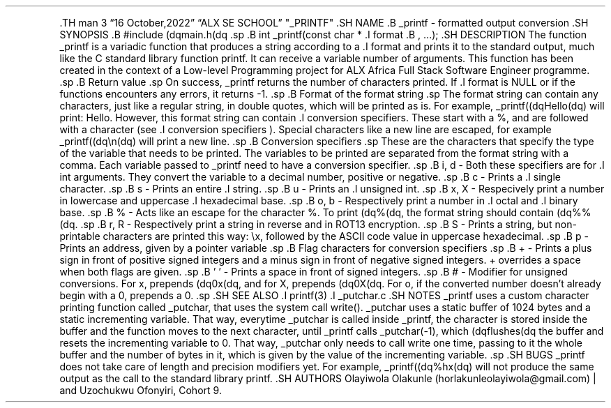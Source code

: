 .\" Automatically generated by Pandoc 2.5
.\"
.TH "" "" "" "" ""
.hy
.PP
\&.TH man 3 \[lq]16 October,2022\[rq] \[lq]ALX SE SCHOOL\[rq]
\[dq]_PRINTF\[dq] .SH NAME .B _printf \- formatted output conversion .SH
SYNOPSIS .B #include (dqmain.h(dq .sp .B int _printf(const char * .I
format .B , \&...); .SH DESCRIPTION The function _printf is a variadic
function that produces a string according to a .I format and prints it
to the standard output, much like the C standard library function
printf.
It can receive a variable number of arguments.
This function has been created in the context of a Low\-level
Programming project for ALX Africa Full Stack Software Engineer
programme.
\&.sp .B Return value .sp On success, _printf returns the number of
characters printed.
If .I format is NULL or if the functions encounters any errors, it
returns \-1.
\&.sp .B Format of the format string .sp The format string can contain
any characters, just like a regular string, in double quotes, which will
be printed as is.
For example, _printf((dqHello(dq) will print: Hello.
However, this format string can contain .I conversion specifiers.
These start with a %, and are followed with a character (see .I
conversion specifiers ).
Special characters like a new line are escaped, for example
_printf((dq\[rs]n(dq) will print a new line.
\&.sp .B Conversion specifiers .sp These are the characters that specify
the type of the variable that needs to be printed.
The variables to be printed are separated from the format string with a
comma.
Each variable passed to _printf need to have a conversion specifier.
\&.sp .B i, d \- Both these specifiers are for .I int arguments.
They convert the variable to a decimal number, positive or negative.
\&.sp .B c \- Prints a .I single character.
\&.sp .B s \- Prints an entire .I string.
\&.sp .B u \- Prints an .I unsigned int.
\&.sp .B x, X \- Respecively print a number in lowercase and uppercase
\&.I hexadecimal base.
\&.sp .B o, b \- Respectively print a number in .I octal and .I binary
base.
\&.sp .B % \- Acts like an escape for the character %.
To print (dq%(dq, the format string should contain (dq%%(dq.
\&.sp .B r, R \- Respectively print a string in reverse and in ROT13
encryption.
\&.sp .B S \- Prints a string, but non\-printable characters are printed
this way: \[rs]x, followed by the ASCII code value in uppercase
hexadecimal.
\&.sp .B p \- Prints an address, given by a pointer variable .sp .B Flag
characters for conversion specifiers .sp .B + \- Prints a plus sign in
front of positive signed integers and a minus sign in front of negative
signed integers.
+ overrides a space when both flags are given.
\&.sp .B \[cq] \[cq] \- Prints a space in front of signed integers.
\&.sp .B # \- Modifier for unsigned conversions.
For x, prepends (dq0x(dq, and for X, prepends (dq0X(dq.
For o, if the converted number doesn\[cq]t already begin with a 0,
prepends a 0.
\&.sp .SH SEE ALSO .I printf(3) .I _putchar.c .SH NOTES _printf uses a
custom character printing function called _putchar, that uses the system
call write().
_putchar uses a static buffer of 1024 bytes and a static incrementing
variable.
That way, everytime _putchar is called inside _printf, the character is
stored inside the buffer and the function moves to the next character,
until _printf calls _putchar(\-1), which (dqflushes(dq the buffer and
resets the incrementing variable to 0.
That way, _putchar only needs to call write one time, passing to it the
whole buffer and the number of bytes in it, which is given by the value
of the incrementing variable.
\&.sp .SH BUGS _printf does not take care of length and precision
modifiers yet.
For example, _printf((dq%hx(dq) will not produce the same output as the
call to the standard library printf.
\&.SH AUTHORS Olayiwola Olakunle (horlakunleolayiwola\[at]gmail.com) |
and Uzochukwu Ofonyiri, Cohort 9.
